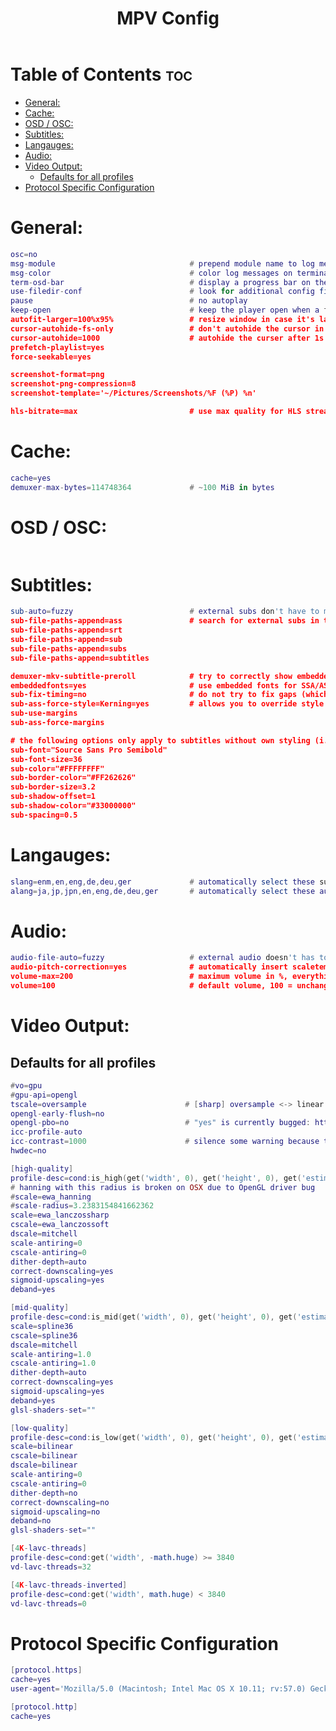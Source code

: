#+title: MPV Config
#+PROPERTY: header-args :tangle mpv.conf

* Table of Contents :toc:
- [[#general][General:]]
- [[#cache][Cache:]]
- [[#osd--osc][OSD / OSC:]]
- [[#subtitles][Subtitles:]]
- [[#langauges][Langauges:]]
- [[#audio][Audio:]]
- [[#video-output][Video Output:]]
  - [[#defaults-for-all-profiles][Defaults for all profiles]]
- [[#protocol-specific-configuration][Protocol Specific Configuration]]

* General:
#+begin_src Lua
osc=no
msg-module                              # prepend module name to log messages
msg-color                               # color log messages on terminal
term-osd-bar                            # display a progress bar on the terminal
use-filedir-conf                        # look for additional config files in the directory of the opened file
pause                                   # no autoplay
keep-open                               # keep the player open when a file's end is reached
autofit-larger=100%x95%                 # resize window in case it's larger than W%xH% of the screen
cursor-autohide-fs-only                 # don't autohide the cursor in window mode, only fullscreen
cursor-autohide=1000                    # autohide the curser after 1s
prefetch-playlist=yes
force-seekable=yes

screenshot-format=png
screenshot-png-compression=8
screenshot-template='~/Pictures/Screenshots/%F (%P) %n'

hls-bitrate=max                         # use max quality for HLS streams
#+end_src

* Cache:
#+begin_src Lua
cache=yes
demuxer-max-bytes=114748364             # ~100 MiB in bytes
#+end_src

* OSD / OSC:
#+begin_src Lua
#+end_src

* Subtitles:
#+begin_src Lua
sub-auto=fuzzy                          # external subs don't have to match the file name exactly to autoload
sub-file-paths-append=ass               # search for external subs in these relative subdirectories
sub-file-paths-append=srt
sub-file-paths-append=sub
sub-file-paths-append=subs
sub-file-paths-append=subtitles

demuxer-mkv-subtitle-preroll            # try to correctly show embedded subs when seeking
embeddedfonts=yes                       # use embedded fonts for SSA/ASS subs
sub-fix-timing=no                       # do not try to fix gaps (which might make it worse in some cases)
sub-ass-force-style=Kerning=yes         # allows you to override style parameters of ASS scripts
sub-use-margins
sub-ass-force-margins

# the following options only apply to subtitles without own styling (i.e. not ASS but e.g. SRT)
sub-font="Source Sans Pro Semibold"
sub-font-size=36
sub-color="#FFFFFFFF"
sub-border-color="#FF262626"
sub-border-size=3.2
sub-shadow-offset=1
sub-shadow-color="#33000000"
sub-spacing=0.5
#+end_src

* Langauges:
#+begin_src Lua
slang=enm,en,eng,de,deu,ger             # automatically select these subtitles (decreasing priority)
alang=ja,jp,jpn,en,eng,de,deu,ger       # automatically select these audio tracks (decreasing priority)
#+end_src

* Audio:
#+begin_src Lua
audio-file-auto=fuzzy                   # external audio doesn't has to match the file name exactly to autoload
audio-pitch-correction=yes              # automatically insert scaletempo when playing with higher speed
volume-max=200                          # maximum volume in %, everything above 100 results in amplification
volume=100                              # default volume, 100 = unchanged
#+end_src

* Video Output:

** Defaults for all profiles
#+begin_src Lua
#vo=gpu
#gpu-api=opengl
tscale=oversample                      # [sharp] oversample <-> linear (triangle) <-> catmull_rom <-> mitchell <-> gaussian <-> bicubic [smooth]
opengl-early-flush=no
opengl-pbo=no                          # "yes" is currently bugged: https://github.com/mpv-player/mpv/issues/4988
icc-profile-auto
icc-contrast=1000                      # silence some warning because the profile is bad
hwdec=no

[high-quality]
profile-desc=cond:is_high(get('width', 0), get('height', 0), get('estimated-vf-fps', 0))
# hanning with this radius is broken on OSX due to OpenGL driver bug
#scale=ewa_hanning
#scale-radius=3.2383154841662362
scale=ewa_lanczossharp
cscale=ewa_lanczossoft
dscale=mitchell
scale-antiring=0
cscale-antiring=0
dither-depth=auto
correct-downscaling=yes
sigmoid-upscaling=yes
deband=yes

[mid-quality]
profile-desc=cond:is_mid(get('width', 0), get('height', 0), get('estimated-vf-fps', 0))
scale=spline36
cscale=spline36
dscale=mitchell
scale-antiring=1.0
cscale-antiring=1.0
dither-depth=auto
correct-downscaling=yes
sigmoid-upscaling=yes
deband=yes
glsl-shaders-set=""

[low-quality]
profile-desc=cond:is_low(get('width', 0), get('height', 0), get('estimated-vf-fps', 0))
scale=bilinear
cscale=bilinear
dscale=bilinear
scale-antiring=0
cscale-antiring=0
dither-depth=no
correct-downscaling=no
sigmoid-upscaling=no
deband=no
glsl-shaders-set=""

[4K-lavc-threads]
profile-desc=cond:get('width', -math.huge) >= 3840
vd-lavc-threads=32

[4K-lavc-threads-inverted]
profile-desc=cond:get('width', math.huge) < 3840
vd-lavc-threads=0
#+end_src

* Protocol Specific Configuration
#+begin_src Lua
[protocol.https]
cache=yes
user-agent='Mozilla/5.0 (Macintosh; Intel Mac OS X 10.11; rv:57.0) Gecko/20100101 Firefox/58.0'

[protocol.http]
cache=yes

#+end_src
